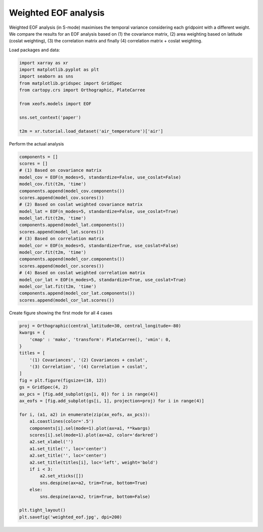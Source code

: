 
.. DO NOT EDIT.
.. THIS FILE WAS AUTOMATICALLY GENERATED BY SPHINX-GALLERY.
.. TO MAKE CHANGES, EDIT THE SOURCE PYTHON FILE:
.. "auto_examples/1single/plot_weighted-eof.py"
.. LINE NUMBERS ARE GIVEN BELOW.

.. only:: html

    .. note::
        :class: sphx-glr-download-link-note

        :ref:`Go to the end <sphx_glr_download_auto_examples_1single_plot_weighted-eof.py>`
        to download the full example code

.. rst-class:: sphx-glr-example-title

.. _sphx_glr_auto_examples_1single_plot_weighted-eof.py:


Weighted EOF analysis
========================

Weighted EOF analysis (in S-mode) maximises the temporal variance
considering each gridpoint with a different weight. We compare the
results for an EOF analysis based on (1) the covariance matrix, (2) area
weighting based on latitude (coslat weighting), (3) the correlation matrix
and finally (4) correlation matrix + coslat weighting.

Load packages and data:

.. GENERATED FROM PYTHON SOURCE LINES 13-25

.. code-block:: default

    import xarray as xr
    import matplotlib.pyplot as plt
    import seaborn as sns
    from matplotlib.gridspec import GridSpec
    from cartopy.crs import Orthographic, PlateCarree

    from xeofs.models import EOF

    sns.set_context('paper')

    t2m = xr.tutorial.load_dataset('air_temperature')['air']








.. GENERATED FROM PYTHON SOURCE LINES 26-27

Perform the actual analysis

.. GENERATED FROM PYTHON SOURCE LINES 27-52

.. code-block:: default


    components = []
    scores = []
    # (1) Based on covariance matrix
    model_cov = EOF(n_modes=5, standardize=False, use_coslat=False)
    model_cov.fit(t2m, 'time')
    components.append(model_cov.components())
    scores.append(model_cov.scores())
    # (2) Based on coslat weighted covariance matrix
    model_lat = EOF(n_modes=5, standardize=False, use_coslat=True)
    model_lat.fit(t2m, 'time')
    components.append(model_lat.components())
    scores.append(model_lat.scores())
    # (3) Based on correlation matrix
    model_cor = EOF(n_modes=5, standardize=True, use_coslat=False)
    model_cor.fit(t2m, 'time')
    components.append(model_cor.components())
    scores.append(model_cor.scores())
    # (4) Based on coslat weighted correlation matrix
    model_cor_lat = EOF(n_modes=5, standardize=True, use_coslat=True)
    model_cor_lat.fit(t2m, 'time')
    components.append(model_cor_lat.components())
    scores.append(model_cor_lat.scores())









.. GENERATED FROM PYTHON SOURCE LINES 53-54

Create figure showing the first mode for all 4 cases

.. GENERATED FROM PYTHON SOURCE LINES 54-84

.. code-block:: default


    proj = Orthographic(central_latitude=30, central_longitude=-80)
    kwargs = {
        'cmap' : 'mako', 'transform': PlateCarree(), 'vmin': 0,
    }
    titles = [
        '(1) Covariances', '(2) Covariances + coslat',
        '(3) Correlation', '(4) Correlation + coslat',
    ]
    fig = plt.figure(figsize=(10, 12))
    gs = GridSpec(4, 2)
    ax_pcs = [fig.add_subplot(gs[i, 0]) for i in range(4)]
    ax_eofs = [fig.add_subplot(gs[i, 1], projection=proj) for i in range(4)]

    for i, (a1, a2) in enumerate(zip(ax_eofs, ax_pcs)):
        a1.coastlines(color='.5')
        components[i].sel(mode=1).plot(ax=a1, **kwargs)
        scores[i].sel(mode=1).plot(ax=a2, color='darkred')
        a2.set_xlabel('')
        a1.set_title('', loc='center')
        a2.set_title('', loc='center')
        a2.set_title(titles[i], loc='left', weight='bold')
        if i < 3:
            a2.set_xticks([])
            sns.despine(ax=a2, trim=True, bottom=True)
        else:
            sns.despine(ax=a2, trim=True, bottom=False)

    plt.tight_layout()
    plt.savefig('weighted_eof.jpg', dpi=200)



.. image-sg:: /auto_examples/1single/images/sphx_glr_plot_weighted-eof_001.png
   :alt: (1) Covariances, (2) Covariances + coslat, (3) Correlation, (4) Correlation + coslat
   :srcset: /auto_examples/1single/images/sphx_glr_plot_weighted-eof_001.png
   :class: sphx-glr-single-img






.. rst-class:: sphx-glr-timing

   **Total running time of the script:** (0 minutes 4.428 seconds)


.. _sphx_glr_download_auto_examples_1single_plot_weighted-eof.py:

.. only:: html

  .. container:: sphx-glr-footer sphx-glr-footer-example




    .. container:: sphx-glr-download sphx-glr-download-python

      :download:`Download Python source code: plot_weighted-eof.py <plot_weighted-eof.py>`

    .. container:: sphx-glr-download sphx-glr-download-jupyter

      :download:`Download Jupyter notebook: plot_weighted-eof.ipynb <plot_weighted-eof.ipynb>`


.. only:: html

 .. rst-class:: sphx-glr-signature

    `Gallery generated by Sphinx-Gallery <https://sphinx-gallery.github.io>`_
